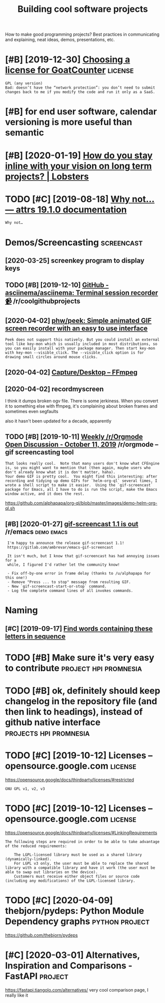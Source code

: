 #+TITLE: Building cool software projects
#+filetags: project

How to make good programming projects? Best practices in communicating and explaining, neat ideas, demos, presentations, etc.

* [#B] [2019-12-30] [[https://www.arp242.net/license.html][Choosing a license for GoatCounter]] :license:
:PROPERTIES:
:ID:       44971a8d1d39c2f99a7baaaa884135b2
:END:
: GPL (any version)
: Bad: doesn’t have the “network protection”: you don’t need to submit changes back to me if you modify the code and run it only as a SaaS.

* [#B] for end user software, calendar versioning is more useful than semantic
:PROPERTIES:
:CREATED:  [2020-01-02]
:ID:       4352347c2f5afdb8f243bc07ec98eec2
:END:

* [#B] [2020-01-19] [[https://lobste.rs/s/pg1ne9/how_do_you_stay_inline_with_your_vision_on#c_ihhrfy][How do you stay inline with your vision on long term projects? | Lobsters]]
:PROPERTIES:
:ID:       9f58d6e0c8807e38a011c3dcb78d791d
:END:

* TODO [#C] [2019-08-18] [[http://www.attrs.org/en/stable/why.html][Why not… — attrs 19.1.0 documentation]]
:PROPERTIES:
:ID:       ba059999673f2349064312e33eb3df33
:END:
: Why not…
* Demos/Screencasting                                            :screencast:
:PROPERTIES:
:ID:       53dd7295eb7a525d3043a118e8d1e2ba
:END:
** [2020-03-25] screenkey program to display keys
:PROPERTIES:
:ID:       0812e1869d992b764ee972f46d572c4f
:END:
** TODO [#B] [2019-12-10] [[https://reddit.com/r/coolgithubprojects/comments/e8pu54/github_asciinemaasciinema_terminal_session/][GitHub - asciinema/asciinema: Terminal session recorder 📹]] /r/coolgithubprojects
:PROPERTIES:
:ID:       2f45a74eb5135704829c0d687eb12125
:END:
** [2020-04-02] [[https://github.com/phw/peek#how-can-i-capture-mouse-clicks-andor-keystrokes][phw/peek: Simple animated GIF screen recorder with an easy to use interface]]
:PROPERTIES:
:ID:       55aee000814f69aff67e40316c9b25cc
:END:
: Peek does not support this natively. But you could install an external tool like key-mon which is usually included in most distributions, so you can easily install with your package manager. Then start key-mon with key-mon --visible_click. The --visible_click option is for drawing small circles around mouse clicks.
** [2020-04-02] [[https://trac.ffmpeg.org/wiki/Capture/Desktop][Capture/Desktop – FFmpeg]]
:PROPERTIES:
:ID:       140e125b60aeb12a907263b90b2d1153
:END:
** [2020-04-02] recordmyscreen
:PROPERTIES:
:ID:       1a6c5f8aecb6f6f4a4a9c8144a18e0e1
:END:
I think it dumps broken ogv file. There is some jerkiness.
When you convert it to something else with ffmpeg, it's complaining about broken frames and sometimes even segfaults

also it hasn't been updated for a decade, apparently
** TODO [#B] [2019-10-11] [[https://reddit.com/r/orgmode/comments/dgeojs/weekly_rorgmode_open_discussion_october_11_2019/f3d7d0u/][Weekly /r/Orgmode Open Discussion - October 11, 2019]] /r/orgmode -- gif screencasting tool
:PROPERTIES:
:ID:       8ac291f2fed4b3a2897be56610408297
:END:
: That looks really cool.  Note that many users don't know what CFEngine is, so you might want to mention that (then again, maybe users who don't already know what it is don't matter, haha).
: Your demo GIF is pretty cool.  You might find this interesting: after recording and tidying up demo GIFs for `helm-org-ql` several times, I wrote a shell script to make it easier.  Using the `gif-screencast` package for Emacs, all I have to do is run the script, make the Emacs window active, and it does the rest.

https://github.com/alphapapa/org-ql/blob/master/images/demo-helm-org-ql.sh
** [#B] [2020-01-27] [[https://reddit.com/r/emacs/comments/eut02p/gifscreencast_11_is_out/][gif-screencast 1.1 is out]] /r/emacs :demo:emacs:
:PROPERTIES:
:ID:       94e32207bc8d8174dcc694ae9bd8ebfa
:END:
:  I'm happy to announce the release gif-screencast 1.1!
:  https://gitlab.com/ambrevar/emacs-gif-screencast
: 
:  It isn't much, but I know that gif-screencast has had annoying issues for a
:  while, I figured I'd rather let the community know!
: 
:  - Fix off-by-one error in frame delay (thanks to /u/alphapapa for this one!)
:  - Remove "Press ... to stop" message from resulting GIF.
:  - New `gif-screencast-start-or-stop` command.
:  - Log the complete command lines of all invokes commands.

* Naming
:PROPERTIES:
:ID:       c8f1e37d8fec89fb93410fbe66b705d6
:END:
** [#C] [2019-09-17] [[https://www.litscape.com/word_tools/contains_sequence.php][Find words containing these letters in sequence]]
:PROPERTIES:
:ID:       f5b43121fe893a40544ccbb4f26489fc
:END:

* TODO [#B] Make sure it's very easy to contribute    :project:hpi:promnesia:
:PROPERTIES:
:CREATED:  [2020-05-04]
:ID:       de21d6ffa6e3c5cd9c9c24089843893e
:END:
* TODO [#B] ok, definitely should keep changelog in the repository file (and then link to headings), instead of github native interface :projects:hpi:promnesia:
:PROPERTIES:
:CREATED:  [2020-12-05]
:ID:       d1933d375ada623e7cbd20797701fae9
:END:
* TODO [#C] [2019-10-12] Licenses – opensource.google.com           :license:
:PROPERTIES:
:ID:       43ee94423b53706536b777563502a3b5
:END:
https://opensource.google/docs/thirdparty/licenses/#restricted
: GNU GPL v1, v2, v3
* TODO [#C] [2019-10-12] Licenses – opensource.google.com           :license:
:PROPERTIES:
:ID:       12640c91bd3180247df7a392e617d91e
:END:
https://opensource.google/docs/thirdparty/licenses/#LinkingRequirements
: The following steps are required in order to be able to take advantage of the reduced requirements:
: 
:     The LGPL-licensed library must be used as a shared library (dynamically-linked).
:     For LGPL v3 only, the user must be able to replace the shared library with a compatible library and have it work (the user must be able to swap out libraries on the device).
:     Customers must receive either object files or source code (including any modifications) of the LGPL-licensed library.
* TODO [#C] [2020-04-09] thebjorn/pydeps: Python Module Dependency graphs :python:project:
:PROPERTIES:
:ID:       82838862aa45986251b6831ff5d7c937
:END:
https://github.com/thebjorn/pydeps

* [#C] [2020-03-01] Alternatives, Inspiration and Comparisons - FastAPI :project:
:PROPERTIES:
:ID:       30ca47be168cc47fe1b4eabd457bc474
:END:
https://fastapi.tiangolo.com/alternatives/
very cool comparison page, I really like it
